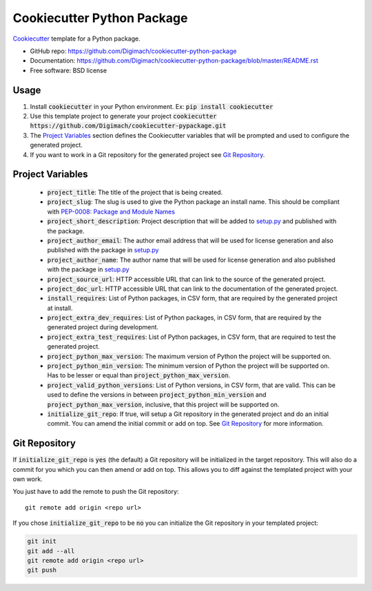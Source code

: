 ======================
Cookiecutter Python Package
======================

.. image:: https://github.com/Digimach/cookiecutter-python-package/workflows/tests/badge.svg?branch=master
    :target: https://github.com/Digimach/cookiecutter-python-package/actions?query=workflow%3Atests+event%3Apush+branch%3Amaster
    :alt: Test Status

Cookiecutter_ template for a Python package.

* GitHub repo: https://github.com/Digimach/cookiecutter-python-package
* Documentation: https://github.com/Digimach/cookiecutter-python-package/blob/master/README.rst
* Free software: BSD license

.. _Cookiecutter: https://github.com/cookiecutter/cookiecutter

Usage
-----

1. Install :code:`cookiecutter` in your Python environment. Ex: 
   :code:`pip install cookiecutter`

2. Use this template project to generate your project
   :code:`cookiecutter https://github.com/Digimach/cookiecutter-pypackage.git`

3. The `Project Variables`_ section defines the Cookiecutter variables that will
   be prompted and used to configure the generated project.

4. If you want to work in a Git repository for the generated project see
   `Git Repository`_.


.. _`Project Variables`:

Project Variables
-----------------

    * :code:`project_title`: The title of the project that is being created.

    * :code:`project_slug`: The slug is used to give the Python package an
      install name. This should be compliant with `PEP-0008: Package and Module 
      Names <https://www.python.org/dev/peps/pep-0008/#package-and-module-names>`_

    * :code:`project_short_description`: Project description that will be added
      to `setup.py <{{cookiecutter.project_slug}}/setup.py>`_ and published
      with the package.
    
    * :code:`project_author_email`: The author email address that will be used
      for license generation and also published with the package in
      `setup.py <{{cookiecutter.project_slug}}/setup.py>`_

    * :code:`project_author_name`: The author name that will be used for 
      license generation and also published with the package in
      `setup.py <{{cookiecutter.project_slug}}/setup.py>`_

    * :code:`project_source_url`: HTTP accessible URL that can link to the
      source of the generated project.

    * :code:`project_doc_url`: HTTP accessible URL that can link to the
      documentation of the generated project.

    * :code:`install_requires`: List of Python packages, in CSV form, that are
      required by the generated project at install.

    * :code:`project_extra_dev_requires`: List of Python packages, in CSV form,
      that are required by the generated project during development.

    * :code:`project_extra_test_requires`: List of Python packages, in CSV form,
      that are required to test the generated project.
    
    * :code:`project_python_max_version`: The maximum version of Python the
      project will be supported on.

    * :code:`project_python_min_version`: The minimum version of Python the
      project will be supported on. Has to be lesser or equal than
      :code:`project_python_max_version`. 

    * :code:`project_valid_python_versions`: List of Python versions, in CSV
      form, that are valid. This can be used to define the versions in between
      :code:`project_python_min_version` and :code:`project_python_max_version`,
      inclusive, that this project will be supported on.

    * :code:`initialize_git_repo`: If true, will setup a Git repository in the
      generated project and do an initial commit. You can amend the initial
      commit or add on top. See `Git Repository`_ for more information.

.. _`Git Repository`:

Git Repository
--------------

If :code:`initialize_git_repo` is :code:`yes` (the default) a Git repository will be initialized in
the target repository. This will also do a commit for you which you can then
amend or add on top. This allows you to diff against the templated project with
your own work.

You just have to add the remote to push the Git repository::

    git remote add origin <repo url>

If you chose :code:`initialize_git_repo` to be :code:`no` you can initialize
the Git repository in your templated project:

.. code-block::

    git init
    git add --all
    git remote add origin <repo url>
    git push

